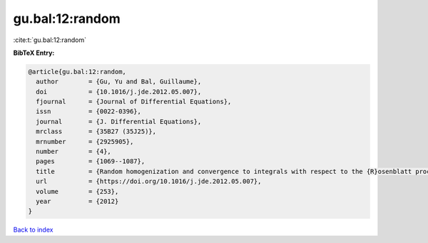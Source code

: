 gu.bal:12:random
================

:cite:t:`gu.bal:12:random`

**BibTeX Entry:**

.. code-block:: bibtex

   @article{gu.bal:12:random,
     author        = {Gu, Yu and Bal, Guillaume},
     doi           = {10.1016/j.jde.2012.05.007},
     fjournal      = {Journal of Differential Equations},
     issn          = {0022-0396},
     journal       = {J. Differential Equations},
     mrclass       = {35B27 (35J25)},
     mrnumber      = {2925905},
     number        = {4},
     pages         = {1069--1087},
     title         = {Random homogenization and convergence to integrals with respect to the {R}osenblatt process},
     url           = {https://doi.org/10.1016/j.jde.2012.05.007},
     volume        = {253},
     year          = {2012}
   }

`Back to index <../By-Cite-Keys.html>`_
